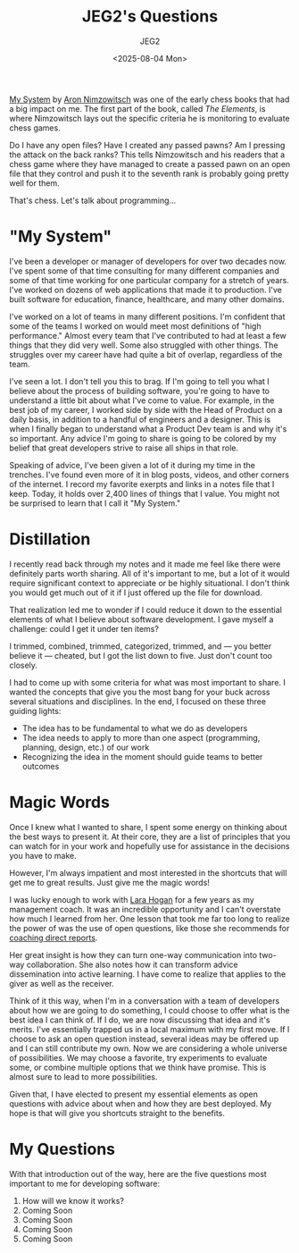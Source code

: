 #+title: JEG2's Questions
#+author: JEG2
#+date: <2025-08-04 Mon>
#+draft: True

[[https://en.wikipedia.org/wiki/My_System][My System]] by [[https://en.wikipedia.org/wiki/Aron_Nimzowitsch][Aron Nimzowitsch]] was one of the early chess books that had a big impact on me.  The first part of the book, called /The Elements/, is where Nimzowitsch lays out the specific criteria he is monitoring to evaluate chess games.

Do I have any open files?  Have I created any passed pawns?  Am I pressing the attack on the back ranks?  This tells Nimzowitsch and his readers that a chess game where they have managed to create a passed pawn on an open file that they control and push it to the seventh rank is probably going pretty well for them.

That's chess.  Let's talk about programming…

# more

* "My System"

I've been a developer or manager of developers for over two decades now.  I've spent some of that time consulting for many different companies and some of that time working for one particular company for a stretch of years.  I've worked on dozens of web applications that made it to production.  I've built software for education, finance, healthcare, and many other domains.

I've worked on a lot of teams in many different positions.  I'm confident that some of the teams I worked on would meet most definitions of "high performance."  Almost every team that I've contributed to had at least a few things that they did very well.  Some also struggled with other things.  The struggles over my career have had quite a bit of overlap, regardless of the team.

I've seen a lot.  I don't tell you this to brag.  If I'm going to tell you what I believe about the process of building software, you're going to have to understand a little bit about what I've come to value.  For example, in the best job of my career, I worked side by side with the Head of Product on a daily basis, in addition to a handful of engineers and a designer.  This is when I finally began to understand what a Product Dev team is and why it's so important.  Any advice I'm going to share is going to be colored by my belief that great developers strive to raise all ships in that role.

Speaking of advice, I've been given a lot of it during my time in the trenches.  I've found even more of it in blog posts, videos, and other corners of the internet.  I record my favorite exerpts and links in a notes file that I keep.  Today, it holds over 2,400 lines of things that I value.  You might not be surprised to learn that I call it "My System."

* Distillation

I recently read back through my notes and it made me feel like there were definitely parts worth sharing.  All of it's important to me, but a lot of it would require significant context to appreciate or be highly situational.  I don't think you would get much out of it if I just offered up the file for download.

That realization led me to wonder if I could reduce it down to the essential elements of what I believe about software development.  I gave myself a challenge:  could I get it under ten items?

I trimmed, combined, trimmed, categorized, trimmed, and — you better believe it — cheated, but I got the list down to five.  Just don't count too closely.

I had to come up with some criteria for what was most important to share.  I wanted the concepts that give you the most bang for your buck across several situations and disciplines.  In the end, I focused on these three guiding lights:

- The idea has to be fundamental to what we do as developers
- The idea needs to apply to more than one aspect (programming, planning, design, etc.) of our work
- Recognizing the idea in the moment should guide teams to better outcomes

* Magic Words

Once I knew what I wanted to share, I spent some energy on thinking about the best ways to present it.  At their core, they are a list of principles that you can watch for in your work and hopefully use for assistance in the decisions you have to make.

However, I'm always impatient and most interested in the shortcuts that will get me to great results.  Just give me the magic words!

I was lucky enough to work with [[http://larahogan.me/][Lara Hogan]] for a few years as my management coach.  It was an incredible opportunity and I can't overstate how much I learned from her.  One lesson that took me far too long to realize the power of was the use of open questions, like those she recommends for [[https://larahogan.me/blog/creative-coaching-questions/][coaching direct reports]].

Her great insight is how they can turn one-way communication into two-way collaboration.  She also notes how it can transform advice dissemination into active learning.  I have come to realize that applies to the giver as well as the receiver.

Think of it this way, when I'm in a conversation with a team of developers about how we are going to do something, I could choose to offer what is the best idea I can think of.  If I do, we are now discussing that idea and it's merits.  I've essentially trapped us in a local maximum with my first move.  If I choose to ask an open question instead, several ideas may be offered up and I can still contribute my own.  Now we are considering a whole universe of possibilities.  We may choose a favorite, try experiments to evaluate some, or combine multiple options that we think have promise.  This is almost sure to lead to more possibilities.

Given that, I have elected to present my essential elements as open questions with advice about when and how they are best deployed.  My hope is that will give you shortcuts straight to the benefits.

* My Questions

With that introduction out of the way, here are the five questions most important to me for developing software:

1. How will we know it works?
2. Coming Soon
3. Coming Soon
4. Coming Soon
5. Coming Soon
